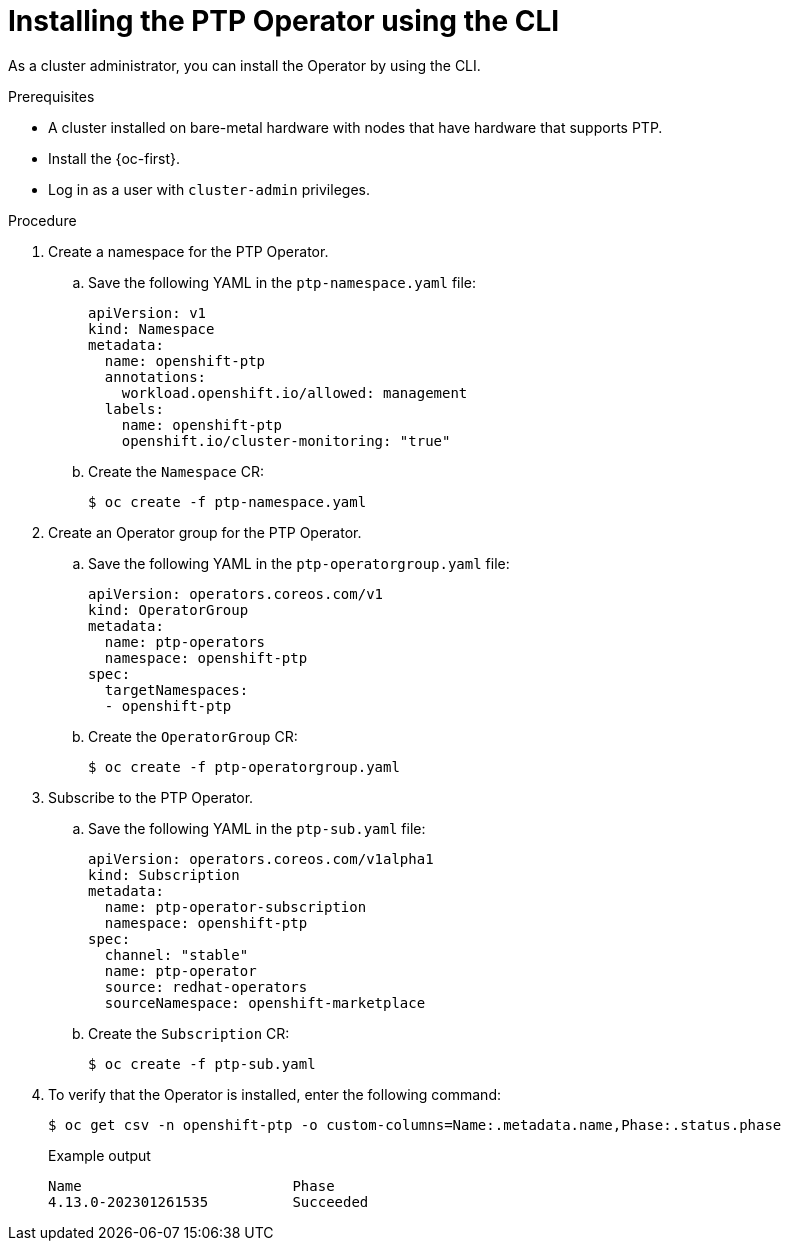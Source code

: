// Module included in the following assemblies:
//
// * networking/using-ptp.adoc

:_content-type: PROCEDURE
[id="install-ptp-operator-cli_{context}"]
= Installing the PTP Operator using the CLI

As a cluster administrator, you can install the Operator by using the CLI.

.Prerequisites

* A cluster installed on bare-metal hardware with nodes that have hardware that supports PTP.
* Install the {oc-first}.
* Log in as a user with `cluster-admin` privileges.

.Procedure

. Create a namespace for the PTP Operator.

.. Save the following YAML in the `ptp-namespace.yaml` file:
+
[source,yaml]
----
apiVersion: v1
kind: Namespace
metadata:
  name: openshift-ptp
  annotations:
    workload.openshift.io/allowed: management
  labels:
    name: openshift-ptp
    openshift.io/cluster-monitoring: "true"
----

.. Create the `Namespace` CR:
+
[source,terminal]
----
$ oc create -f ptp-namespace.yaml
----

. Create an Operator group for the PTP Operator.

.. Save the following YAML in the `ptp-operatorgroup.yaml` file:
+
[source,yaml]
----
apiVersion: operators.coreos.com/v1
kind: OperatorGroup
metadata:
  name: ptp-operators
  namespace: openshift-ptp
spec:
  targetNamespaces:
  - openshift-ptp
----

.. Create the `OperatorGroup` CR:
+
[source,terminal]
----
$ oc create -f ptp-operatorgroup.yaml
----

. Subscribe to the PTP Operator.

.. Save the following YAML in the `ptp-sub.yaml` file:
+
[source,yaml]
----
apiVersion: operators.coreos.com/v1alpha1
kind: Subscription
metadata:
  name: ptp-operator-subscription
  namespace: openshift-ptp
spec:
  channel: "stable"
  name: ptp-operator
  source: redhat-operators
  sourceNamespace: openshift-marketplace
----

.. Create the `Subscription` CR:
+
[source,terminal]
----
$ oc create -f ptp-sub.yaml
----

. To verify that the Operator is installed, enter the following command:
+
[source,terminal]
----
$ oc get csv -n openshift-ptp -o custom-columns=Name:.metadata.name,Phase:.status.phase
----
+
.Example output
[source,terminal]
----
Name                         Phase
4.13.0-202301261535          Succeeded
----
